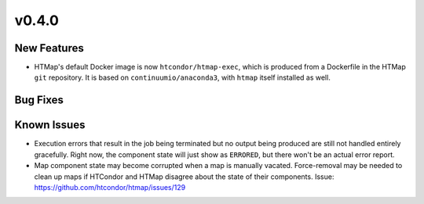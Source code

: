 v0.4.0
======

New Features
------------

* HTMap's default Docker image is now ``htcondor/htmap-exec``, which is produced
  from a Dockerfile in the HTMap ``git`` repository. It is based on ``continuumio/anaconda3``,
  with ``htmap`` itself installed as well.

Bug Fixes
---------

Known Issues
------------

* Execution errors that result in the job being terminated but no output being
  produced are still not handled entirely gracefully. Right now, the component
  state will just show as ``ERRORED``, but there won't be an actual error report.
* Map component state may become corrupted when a map is manually vacated.
  Force-removal may be needed to clean up maps if HTCondor and HTMap disagree
  about the state of their components.
  Issue: https://github.com/htcondor/htmap/issues/129
